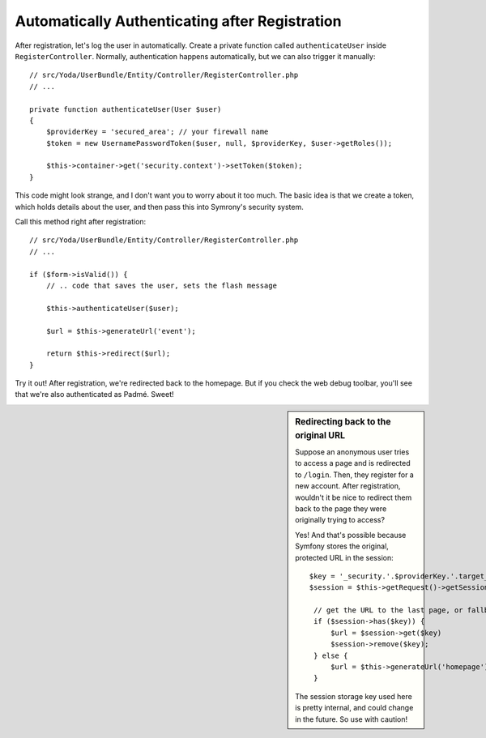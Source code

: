 Automatically Authenticating after Registration
===============================================

After registration, let's log the user in automatically. Create a private
function called ``authenticateUser`` inside ``RegisterController``. Normally,
authentication happens automatically, but we can also trigger it manually::

    // src/Yoda/UserBundle/Entity/Controller/RegisterController.php
    // ...

    private function authenticateUser(User $user)
    {
        $providerKey = 'secured_area'; // your firewall name
        $token = new UsernamePasswordToken($user, null, $providerKey, $user->getRoles());

        $this->container->get('security.context')->setToken($token);
    }

This code might look strange, and I don't want you to worry about it too
much. The basic idea is that we create a token, which holds details about
the user, and then pass this into Symrony's security system.

Call this method right after registration::

    // src/Yoda/UserBundle/Entity/Controller/RegisterController.php
    // ...

    if ($form->isValid()) {
        // .. code that saves the user, sets the flash message

        $this->authenticateUser($user);

        $url = $this->generateUrl('event');

        return $this->redirect($url);
    }

Try it out! After registration, we're redirected back to the homepage. But
if you check the web debug toolbar, you'll see that we're also authenticated
as Padmé. Sweet!

.. sidebar:: Redirecting back to the original URL

    Suppose an anonymous user tries to access a page and is redirected to
    ``/login``. Then, they register for a new account. After registration,
    wouldn't it be nice to redirect them back to the page they were originally
    trying to access?

    Yes! And that's possible because Symfony stores the original, protected
    URL in the session::

        $key = '_security.'.$providerKey.'.target_path';
        $session = $this->getRequest()->getSession();

         // get the URL to the last page, or fallback to the homepage
         if ($session->has($key)) {
             $url = $session->get($key)
             $session->remove($key);
         } else {
             $url = $this->generateUrl('homepage');
         }

    The session storage key used here is pretty internal, and could change
    in the future. So use with caution!
